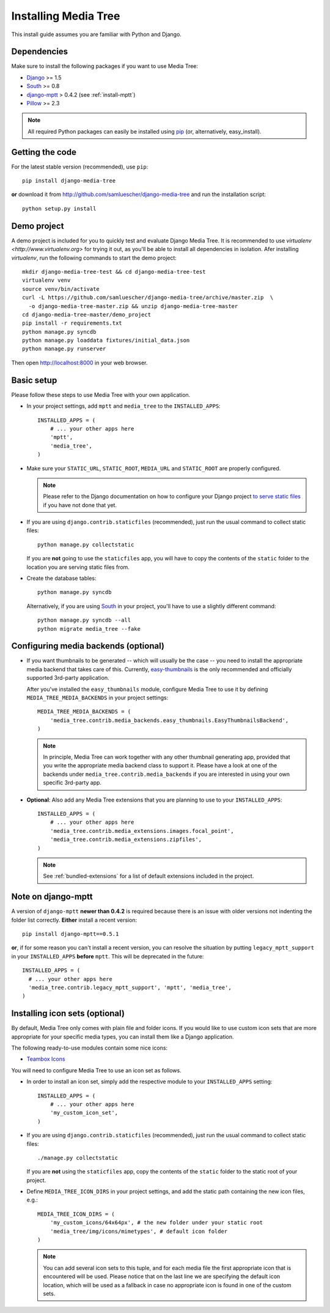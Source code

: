 Installing Media Tree 
*********************

This install guide assumes you are familiar with Python and Django.


Dependencies 
============

Make sure to install the following packages if you want to use Media Tree:

- `Django <http://www.djangoproject.com>`_ >= 1.5
- `South <http://south.aeracode.org/>`_ >= 0.8
- `django-mptt <https://github.com/django-mptt/django-mptt>`_ > 0.4.2 (see
  :ref:`install-mptt`)
- `Pillow <http://pillow.readthedocs.org/>`_ >= 2.3


.. Note::
   All required Python packages can easily be installed using `pip
   <http://pypi.python.org/pypi/pip>`_ (or, alternatively, easy_install). 


Getting the code 
================

For the latest stable version (recommended), use ``pip``::

    pip install django-media-tree

**or** download it from http://github.com/samluescher/django-media-tree and run the
installation script::

    python setup.py install


Demo project
============

A demo project is included for you to quickly test and evaluate Django Media 
Tree. It is recommended to use `virtualenv <http://www.virtualenv.org>` for 
trying it out, as you'll be able to install all dependencies in isolation.
Afer installing `virtualenv`, run the following commands to start the demo 
project::

    mkdir django-media-tree-test && cd django-media-tree-test
    virtualenv venv
    source venv/bin/activate
    curl -L https://github.com/samluescher/django-media-tree/archive/master.zip  \
      -o django-media-tree-master.zip && unzip django-media-tree-master
    cd django-media-tree-master/demo_project
    pip install -r requirements.txt
    python manage.py syncdb
    python manage.py loaddata fixtures/initial_data.json
    python manage.py runserver

Then open http://localhost:8000 in your web browser.


Basic setup
===========

Please follow these steps to use Media Tree with your own application.

- In your project settings, add ``mptt`` and ``media_tree`` to the
  ``INSTALLED_APPS``::

    INSTALLED_APPS = (
        # ... your other apps here
        'mptt', 
        'media_tree',
    )

- Make sure your ``STATIC_URL``, ``STATIC_ROOT``, ``MEDIA_URL`` and ``STATIC_ROOT``
  are properly configured.

  .. Note::
     Please refer to the Django documentation on how to configure your Django project
     `to serve static files <https://docs.djangoproject.com/en/dev/howto/static-files/>`_ 
     if you have not done that yet.

- If you are using ``django.contrib.staticfiles`` (recommended), just run the
  usual command to collect static files::

    python manage.py collectstatic

  If you are **not** going to use the ``staticfiles`` app, you will have to copy
  the contents of the ``static`` folder to the location you are serving static
  files from.
  
- Create the database tables::

    python manage.py syncdb

  Alternatively, if you are using `South <http://south.aeracode.org/>`_ in your
  project, you'll have to use a slightly different command::

    python manage.py syncdb --all 
    python migrate media_tree --fake

.. _configuring-media-backends:

Configuring media backends (optional)
=====================================

- If you want thumbnails to be generated -- which will usually be the case -- you 
  need to install the appropriate media backend that takes care of this. 
  Currently, `easy-thumbnails <https://github.com/SmileyChris/easy-thumbnails>`_ is 
  the only recommended and officially supported 3rd-party application.

  After you've installed the ``easy_thumbnails`` module, configure Media Tree to
  use it by defining ``MEDIA_TREE_MEDIA_BACKENDS`` in your project settings::
  
      MEDIA_TREE_MEDIA_BACKENDS = (
          'media_tree.contrib.media_backends.easy_thumbnails.EasyThumbnailsBackend',
      )

  .. Note::
     In principle, Media Tree can work together with any other thumbnail
     generating app, provided that you write the appropriate media backend class
     to support it. Please have a look at one of the backends under
     ``media_tree.contrib.media_backends`` if you are interested in using your
     own specific 3rd-party app.

.. _install-swfupload:

- **Optional**: Also add any Media Tree extensions that you are planning to use
  to your ``INSTALLED_APPS``::

    INSTALLED_APPS = (
        # ... your other apps here
        'media_tree.contrib.media_extensions.images.focal_point',
        'media_tree.contrib.media_extensions.zipfiles',
    )

  .. Note::
     See :ref:`bundled-extensions` for a list of default extensions included in
     the project.


.. _install-mptt:


Note on django-mptt 
===================

A version of ``django-mptt`` **newer than 0.4.2** is required because there is
an issue with older versions not indenting the folder list correctly. **Either**
install a recent version::

    pip install django-mptt==0.5.1

**or**, if for some reason you can't install a recent version, you can resolve
the situation by putting ``legacy_mptt_support`` in your ``INSTALLED_APPS``
**before** ``mptt``. This will be deprecated in the future::

    INSTALLED_APPS = (
      # ... your other apps here
      'media_tree.contrib.legacy_mptt_support', 'mptt', 'media_tree',
    )


.. _install-icon-sets:

Installing icon sets (optional)
===============================

By default, Media Tree only comes with plain file and folder icons. If you would
like to use custom icon sets that are more appropriate for your specific media
types, you can install them like a Django application.

The following ready-to-use modules contain some nice icons:

- `Teambox Icons <https://github.com/samluescher/django-teambox-icons>`_

You will need to configure Media Tree to use an icon set as follows.

- In order to install an icon set, simply add the respective module to your
  ``INSTALLED_APPS`` setting::

    INSTALLED_APPS = (
        # ... your other apps here
        'my_custom_icon_set',
    )

- If you are using ``django.contrib.staticfiles`` (recommended), just run the
  usual command to collect static files::

    ./manage.py collectstatic

  If you are **not** using the ``staticfiles`` app, copy the contents of the
  ``static`` folder to the static root of your project.

- Define ``MEDIA_TREE_ICON_DIRS`` in your project settings, and add the static
  path containing the new icon files, e.g.::

    MEDIA_TREE_ICON_DIRS = (
        'my_custom_icons/64x64px', # the new folder under your static root
        'media_tree/img/icons/mimetypes', # default icon folder
    )

  .. Note::
     You can add several icon sets to this tuple, and for each media file the
     first appropriate icon that is encountered will be used. Please notice that
     on the last line we are specifying the default icon location, which will be
     used as a fallback in case no appropriate icon is found in one of the
     custom sets.
